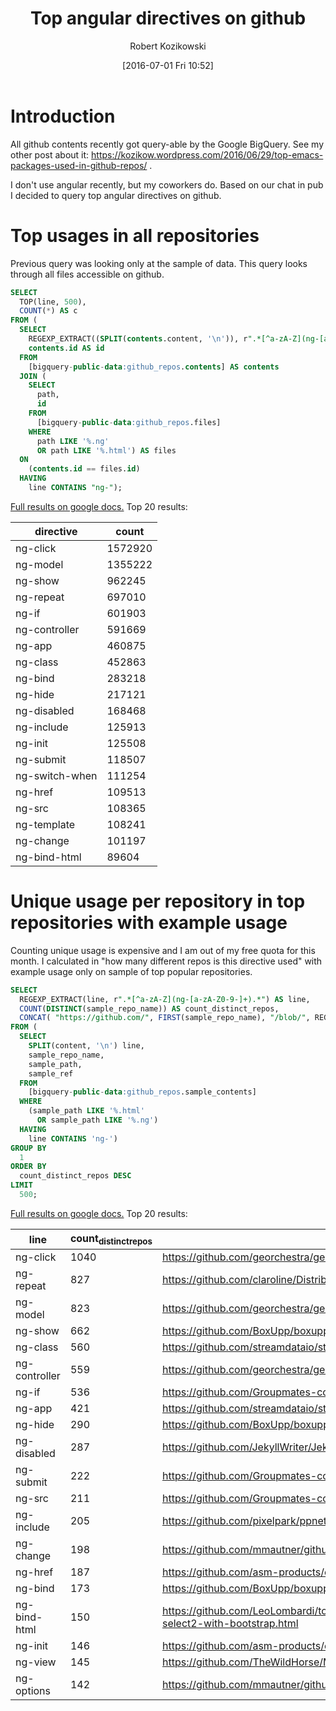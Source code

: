 #+BLOG: wordpress
#+POSTID: 699
#+OPTIONS: toc:3
#+DATE: [2016-07-01 Fri 10:52]
#+TITLE: Top angular directives on github
#+AUTHOR: Robert Kozikowski
#+EMAIL: r.kozikowski@gmail.com
* Introduction
All github contents recently got query-able by the Google BigQuery. See my other post about it:
https://kozikow.wordpress.com/2016/06/29/top-emacs-packages-used-in-github-repos/ .

I don't use angular recently, but my coworkers do. 
Based on our chat in pub I decided to query top angular directives on github.
* Top usages in all repositories
Previous query was looking only at the sample of data.
This query looks through all files accessible on github.

#+BEGIN_SRC sql :results output
  SELECT
    TOP(line, 500),
    COUNT(*) AS c
  FROM (
    SELECT
      REGEXP_EXTRACT((SPLIT(contents.content, '\n')), r".*[^a-zA-Z](ng-[a-zA-Z0-9-]+).*") line,
      contents.id AS id
    FROM
      [bigquery-public-data:github_repos.contents] AS contents
    JOIN (
      SELECT
        path,
        id
      FROM
        [bigquery-public-data:github_repos.files]
      WHERE
        path LIKE '%.ng'
        OR path LIKE '%.html') AS files
    ON
      (contents.id == files.id)
    HAVING
      line CONTAINS "ng-");
#+END_SRC

[[https://docs.google.com/spreadsheets/d/1udLxsIGRGa15ICS0eDseeI5FXP7hao6e-xL6Zvrttpc/edit?usp=sharing][Full results on google docs.]]
Top 20 results:

| directive      |   count |
|----------------+---------|
| ng-click       | 1572920 |
| ng-model       | 1355222 |
| ng-show        |  962245 |
| ng-repeat      |  697010 |
| ng-if          |  601903 |
| ng-controller  |  591669 |
| ng-app         |  460875 |
| ng-class       |  452863 |
| ng-bind        |  283218 |
| ng-hide        |  217121 |
| ng-disabled    |  168468 |
| ng-include     |  125913 |
| ng-init        |  125508 |
| ng-submit      |  118507 |
| ng-switch-when |  111254 |
| ng-href        |  109513 |
| ng-src         |  108365 |
| ng-template    |  108241 |
| ng-change      |  101197 |
| ng-bind-html   |   89604 |

* Unique usage per repository in top repositories with example usage
Counting unique usage is expensive and I am out of my free quota for this month.
I calculated in "how many different repos is this directive used" with example usage only on sample of top popular repositories.

#+BEGIN_SRC sql :results output
  SELECT
    REGEXP_EXTRACT(line, r".*[^a-zA-Z](ng-[a-zA-Z0-9-]+).*") AS line,
    COUNT(DISTINCT(sample_repo_name)) AS count_distinct_repos,
    CONCAT( "https://github.com/", FIRST(sample_repo_name), "/blob/", REGEXP_EXTRACT(FIRST(sample_ref), r"refs/heads/(.*)$"), "/", FIRST(sample_path)) AS example_url,
  FROM (
    SELECT
      SPLIT(content, '\n') line,
      sample_repo_name,
      sample_path,
      sample_ref
    FROM
      [bigquery-public-data:github_repos.sample_contents]
    WHERE
      (sample_path LIKE '%.html'
        OR sample_path LIKE '%.ng')
    HAVING
      line CONTAINS 'ng-')
  GROUP BY
    1
  ORDER BY
    count_distinct_repos DESC
  LIMIT
    500;
#+END_SRC

[[https://docs.google.com/spreadsheets/d/1E2AahOQiewBmJTJuB4wT6hp84zcOwx7tv7VJ4-2JyGA/edit?usp=sharing][Full results on google docs.]]
Top 20 results:
| line          | count_distinct_repos | example_url                                                                                                                                                                    |
|---------------+----------------------+--------------------------------------------------------------------------------------------------------------------------------------------------------------------------------|
| ng-click      |                 1040 | https://github.com/georchestra/georchestra/blob/15.12/ldapadmin/src/main/webapp/privateui/lib/angular/docs/partials/guide/dev_guide.services.injecting_controllers.html        |
| ng-repeat     |                  827 | https://github.com/claroline/Distribution/blob/master/main/core/Resources/modules/facets/Partial/panel_roles_form.html                                                         |
| ng-model      |                  823 | https://github.com/georchestra/georchestra/blob/15.12/ldapadmin/src/main/webapp/privateui/lib/angular/docs/partials/guide/dev_guide.services.injecting_controllers.html        |
| ng-show       |                  662 | https://github.com/BoxUpp/boxupp/blob/master/page/templates/vmConfigurations.html                                                                                              |
| ng-class      |                  560 | https://github.com/streamdataio/streamdataio-js/blob/master/stockmarket-angular/index.html                                                                                     |
| ng-controller |                  559 | https://github.com/georchestra/georchestra/blob/15.12/ldapadmin/src/main/webapp/privateui/lib/angular/docs/partials/guide/dev_guide.services.injecting_controllers.html        |
| ng-if         |                  536 | https://github.com/Groupmates-co/groupmates/blob/master/app/assets/javascripts/groupmates/mates/mates-tpl.html                                                                 |
| ng-app        |                  421 | https://github.com/streamdataio/streamdataio-js/blob/master/stockmarket-angular/index.html                                                                                     |
| ng-hide       |                  290 | https://github.com/BoxUpp/boxupp/blob/master/page/templates/vmConfigurations.html                                                                                              |
| ng-disabled   |                  287 | https://github.com/JekyllWriter/JekyllWriter/blob/master/layout/proxy.html                                                                                                     |
| ng-submit     |                  222 | https://github.com/Groupmates-co/groupmates/blob/master/app/assets/javascripts/groupmates/mates/mates-tpl.html                                                                 |
| ng-src        |                  211 | https://github.com/Groupmates-co/groupmates/blob/master/app/assets/javascripts/groupmates/mates/mates-tpl.html                                                                 |
| ng-include    |                  205 | https://github.com/pixelpark/ppnet/blob/master/app/views/map.html                                                                                                              |
| ng-change     |                  198 | https://github.com/mmautner/github-email-thief/blob/master/app/views/search_codes.html                                                                                         |
| ng-href       |                  187 | https://github.com/asm-products/octobox/blob/master/public/views/content/file/modal.html                                                                                       |
| ng-bind       |                  173 | https://github.com/BoxUpp/boxupp/blob/master/page/templates/vmConfigurations.html                                                                                              |
| ng-bind-html  |                  150 | https://github.com/LeoLombardi/tos-laimas-compass/blob/master/tos-laimas-compass-win32-x64/resources/app/node_modules/ui-select/docs/examples/demo-select2-with-bootstrap.html |
| ng-init       |                  146 | https://github.com/asm-products/octobox/blob/master/public/views/content/file/modal.html                                                                                       |
| ng-view       |                  145 | https://github.com/TheWildHorse/MovieNight/blob/master/public/index.html                                                                                                       |
| ng-options    |                  142 | https://github.com/mmautner/github-email-thief/blob/master/app/views/search_codes.html                                                                                         |
